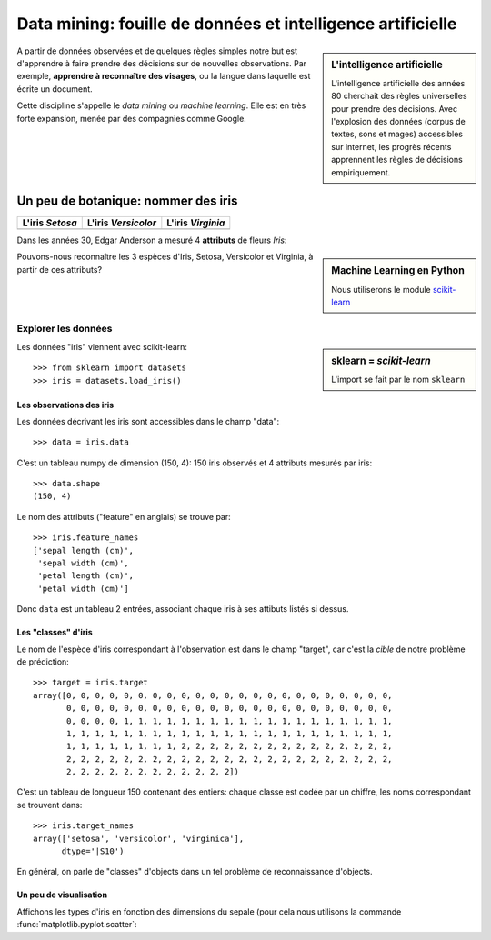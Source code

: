 
=============================================================
Data mining: fouille de données et intelligence artificielle
=============================================================

.. sidebar:: **L'intelligence artificielle**

   L'intelligence artificielle des années 80 cherchait des règles
   universelles pour prendre des décisions. Avec l'explosion des données
   (corpus de textes, sons et mages) accessibles sur internet, les
   progrès récents apprennent les règles de décisions empiriquement.
 
A partir de données observées et de quelques règles simples notre but est
d'apprendre à faire prendre des décisions sur de nouvelles observations.
Par exemple, **apprendre à reconnaître des visages**, ou la langue dans
laquelle est écrite un document.

Cette discipline s'appelle le *data mining* ou *machine learning*. Elle
est en très forte expansion, menée par des compagnies comme Google.

Un peu de botanique: nommer des iris
-------------------------------------

.. |setosa| image:: Setosa_Iris.jpg
   :width: 100%

.. |versicolor| image:: Versicolor_Iris.jpg
   :width: 100%

.. |virginia| image:: Virginia_Iris.png
   :width: 100%

===================== ===================== =====================
L'iris `Setosa`        L'iris `Versicolor`   L'iris `Virginia`
===================== ===================== =====================
 |setosa|              |versicolor|          |virginia|
===================== ===================== =====================

Dans les années 30, Edgar Anderson a mesuré 4 **attributs** de fleurs
`Iris`:

.. hlist::

    * La longueur du pétale

    * La largeur du pétale

    * La longueur du sépale

    * La largeur du sépale

.. sidebar:: Machine Learning en Python

   Nous utiliserons le module `scikit-learn <http://scikit-learn.org>`_ 

Pouvons-nous reconnaître les 3 espèces d'Iris, Setosa, Versicolor et
Virginia,  à partir de ces attributs?

Explorer les données
.....................

.. sidebar:: sklearn = *scikit-learn*

   L'import se fait par le nom ``sklearn``

Les données "iris" viennent avec scikit-learn::

    >>> from sklearn import datasets
    >>> iris = datasets.load_iris()

Les observations des iris
~~~~~~~~~~~~~~~~~~~~~~~~~~~

Les données décrivant les iris sont accessibles dans le champ "data"::

    >>> data = iris.data

C'est un tableau numpy de dimension (150, 4): 150 iris observés et 4 attributs
mesurés par iris::

    >>> data.shape
    (150, 4)

Le nom des attributs ("feature" en anglais) se trouve par::

    >>> iris.feature_names
    ['sepal length (cm)',
     'sepal width (cm)',
     'petal length (cm)',
     'petal width (cm)']

Donc ``data`` est un tableau 2 entrées, associant chaque iris à ses
attibuts listés si dessus.

Les "classes" d'iris
~~~~~~~~~~~~~~~~~~~~~

Le nom de l'espèce d'iris correspondant à l'observation est dans le champ
"target", car c'est la `cible` de notre problème de prédiction::

    >>> target = iris.target
    array([0, 0, 0, 0, 0, 0, 0, 0, 0, 0, 0, 0, 0, 0, 0, 0, 0, 0, 0, 0, 0, 0, 0,
           0, 0, 0, 0, 0, 0, 0, 0, 0, 0, 0, 0, 0, 0, 0, 0, 0, 0, 0, 0, 0, 0, 0,
           0, 0, 0, 0, 1, 1, 1, 1, 1, 1, 1, 1, 1, 1, 1, 1, 1, 1, 1, 1, 1, 1, 1,
           1, 1, 1, 1, 1, 1, 1, 1, 1, 1, 1, 1, 1, 1, 1, 1, 1, 1, 1, 1, 1, 1, 1,
           1, 1, 1, 1, 1, 1, 1, 1, 2, 2, 2, 2, 2, 2, 2, 2, 2, 2, 2, 2, 2, 2, 2,
           2, 2, 2, 2, 2, 2, 2, 2, 2, 2, 2, 2, 2, 2, 2, 2, 2, 2, 2, 2, 2, 2, 2,
           2, 2, 2, 2, 2, 2, 2, 2, 2, 2, 2, 2])

C'est un tableau de longueur 150 contenant des entiers: chaque classe est
codée par un chiffre, les noms correspondant se trouvent dans::

    >>> iris.target_names
    array(['setosa', 'versicolor', 'virginica'], 
          dtype='|S10')

En général, on parle de "classes" d'objects dans un tel problème de
reconnaissance d'objects.

Un peu de visualisation
~~~~~~~~~~~~~~~~~~~~~~~~

Affichons les types d'iris en fonction des dimensions du sepale (pour
cela nous utilisons la commande :func:`matplotlib.pyplot.scatter`:
